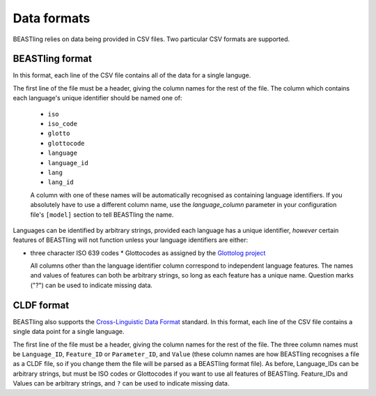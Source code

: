 ============
Data formats
============

BEASTling relies on data being provided in CSV files.  Two particular CSV formats are supported.

BEASTling format
----------------

In this format, each line of the CSV file contains all of the data for a single languge.

The first line of the file must be a header, giving the column names for the rest of the file.  The column which contains each language's unique identifier should be named one of:

  * ``iso``
  * ``iso_code``
  * ``glotto``
  * ``glottocode``
  * ``language``
  * ``language_id``
  * ``lang``
  * ``lang_id``

  A column with one of these names will be automatically recognised as containing language identifiers.  If you absolutely have to use a different column name, use the `language_column` parameter in your configuration file's ``[model]`` section to tell BEASTling the name.

Languages can be identified by arbitrary strings, provided each language has a unique identifier, *however* certain features of BEASTling will not function unless your language identifiers are either:

* three character ISO 639 codes
  * Glottocodes as assigned by the `Glottolog project <http://glottolog.org/glottolog/glottologinformation>`_

  All columns other than the language identifier column correspond to independent language features.  The names and values of features can both be arbitrary strings, so long as each feature has a unique name.  Question marks ("?") can be used to indicate missing data.

CLDF format
-----------

BEASTling also supports the `Cross-Linguistic Data Format <https://github.com/glottobank/cldf>`_ standard.  In this format, each line of the CSV file contains a single data point for a single language.

The first line of the file must be a header, giving the column names for the rest of the file.  The three column names must be ``Language_ID``, ``Feature_ID`` or ``Parameter_ID``, and ``Value`` (these column names are how BEASTling recognises a file as a CLDF file, so if you change them the file will be parsed as a BEASTling format file).  As before, Language_IDs can be arbitrary strings, but must be ISO codes or Glottocodes if you want to use all features of BEASTling.  Feature_IDs and Values can be arbitrary strings, and ``?`` can be used to indicate missing data.

